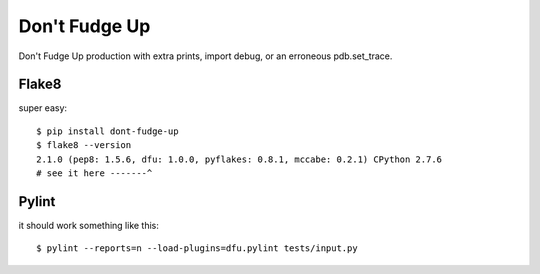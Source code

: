 ==============
Don't Fudge Up
==============

Don't Fudge Up production with extra prints, import debug, or an erroneous pdb.set_trace.

Flake8
------
super easy::


    $ pip install dont-fudge-up
    $ flake8 --version
    2.1.0 (pep8: 1.5.6, dfu: 1.0.0, pyflakes: 0.8.1, mccabe: 0.2.1) CPython 2.7.6
    # see it here -------^

Pylint
------

it should work something like this::

    $ pylint --reports=n --load-plugins=dfu.pylint tests/input.py



